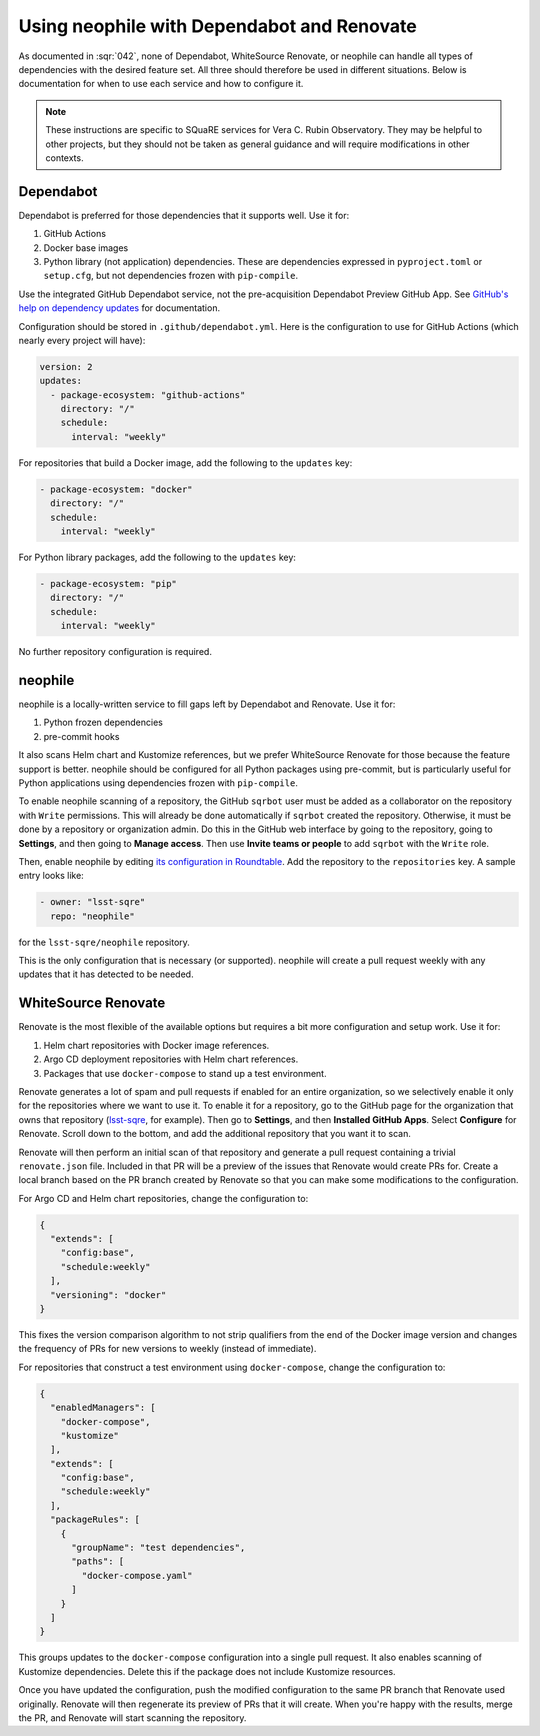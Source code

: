 ###########################################
Using neophile with Dependabot and Renovate
###########################################

As documented in :sqr:`042`, none of Dependabot, WhiteSource Renovate, or neophile can handle all types of dependencies with the desired feature set.
All three should therefore be used in different situations.
Below is documentation for when to use each service and how to configure it.

.. note::

   These instructions are specific to SQuaRE services for Vera C. Rubin Observatory.
   They may be helpful to other projects, but they should not be taken as general guidance and will require modifications in other contexts.

Dependabot
==========

Dependabot is preferred for those dependencies that it supports well.
Use it for:

#. GitHub Actions
#. Docker base images
#. Python library (not application) dependencies.
   These are dependencies expressed in ``pyproject.toml`` or ``setup.cfg``, but not dependencies frozen with ``pip-compile``.

Use the integrated GitHub Dependabot service, not the pre-acquisition Dependabot Preview GitHub App.
See `GitHub's help on dependency updates <https://docs.github.com/en/github/administering-a-repository/keeping-your-dependencies-updated-automatically>`__ for documentation.

Configuration should be stored in ``.github/dependabot.yml``.
Here is the configuration to use for GitHub Actions (which nearly every project will have):

.. code-block:: yaml

   version: 2
   updates:
     - package-ecosystem: "github-actions"
       directory: "/"
       schedule:
         interval: "weekly"

For repositories that build a Docker image, add the following to the ``updates`` key:

.. code-block:: yaml

   - package-ecosystem: "docker"
     directory: "/"
     schedule:
       interval: "weekly"

For Python library packages, add the following to the ``updates`` key:

.. code-block:: yaml

   - package-ecosystem: "pip"
     directory: "/"
     schedule:
       interval: "weekly"

No further repository configuration is required.

neophile
========

neophile is a locally-written service to fill gaps left by Dependabot and Renovate.
Use it for:

#. Python frozen dependencies
#. pre-commit hooks

It also scans Helm chart and Kustomize references, but we prefer WhiteSource Renovate for those because the feature support is better.
neophile should be configured for all Python packages using pre-commit, but is particularly useful for Python applications using dependencies frozen with ``pip-compile``.

To enable neophile scanning of a repository, the GitHub ``sqrbot`` user must be added as a collaborator on the repository with ``Write`` permissions.
This will already be done automatically if ``sqrbot`` created the repository.
Otherwise, it must be done by a repository or organization admin.
Do this in the GitHub web interface by going to the repository, going to **Settings**, and then going to **Manage access**.
Then use **Invite teams or people** to add ``sqrbot`` with the ``Write`` role.

Then, enable neophile by editing `its configuration in Roundtable <https://github.com/lsst-sqre/roundtable/blob/master/deployments/neophile/values.yaml>`__.
Add the repository to the ``repositories`` key.
A sample entry looks like:

.. code-block:: yaml

   - owner: "lsst-sqre"
     repo: "neophile"

for the ``lsst-sqre/neophile`` repository.

This is the only configuration that is necessary (or supported).
neophile will create a pull request weekly with any updates that it has detected to be needed.

WhiteSource Renovate
====================

Renovate is the most flexible of the available options but requires a bit more configuration and setup work.
Use it for:

#. Helm chart repositories with Docker image references.
#. Argo CD deployment repositories with Helm chart references.
#. Packages that use ``docker-compose`` to stand up a test environment.

Renovate generates a lot of spam and pull requests if enabled for an entire organization, so we selectively enable it only for the repositories where we want to use it.
To enable it for a repository, go to the GitHub page for the organization that owns that repository (`lsst-sqre <https://github.com/lsst-sqre>`__, for example).
Then go to **Settings**, and then **Installed GitHub Apps**.
Select **Configure** for Renovate.
Scroll down to the bottom, and add the additional repository that you want it to scan.

Renovate will then perform an initial scan of that repository and generate a pull request containing a trivial ``renovate.json`` file.
Included in that PR will be a preview of the issues that Renovate would create PRs for.
Create a local branch based on the PR branch created by Renovate so that you can make some modifications to the configuration.

For Argo CD and Helm chart repositories, change the configuration to:

.. code-block:: json

   {
     "extends": [
       "config:base",
       "schedule:weekly"
     ],
     "versioning": "docker"
   }

This fixes the version comparison algorithm to not strip qualifiers from the end of the Docker image version and changes the frequency of PRs for new versions to weekly (instead of immediate).

For repositories that construct a test environment using ``docker-compose``, change the configuration to:

.. code-block:: json

   {
     "enabledManagers": [
       "docker-compose",
       "kustomize"
     ],
     "extends": [
       "config:base",
       "schedule:weekly"
     ],
     "packageRules": [
       {
         "groupName": "test dependencies",
         "paths": [
           "docker-compose.yaml"
         ]
       }
     ]
   }

This groups updates to the ``docker-compose`` configuration into a single pull request.
It also enables scanning of Kustomize dependencies.
Delete this if the package does not include Kustomize resources.

Once you have updated the configuration, push the modified configuration to the same PR branch that Renovate used originally.
Renovate will then regenerate its preview of PRs that it will create.
When you're happy with the results, merge the PR, and Renovate will start scanning the repository.
